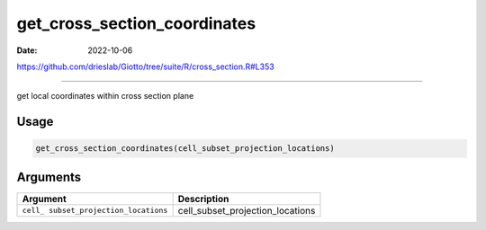 =============================
get_cross_section_coordinates
=============================

:Date: 2022-10-06

https://github.com/drieslab/Giotto/tree/suite/R/cross_section.R#L353

===========

get local coordinates within cross section plane

Usage
=====

.. code:: r

   get_cross_section_coordinates(cell_subset_projection_locations)

Arguments
=========

+-------------------------------+--------------------------------------+
| Argument                      | Description                          |
+===============================+======================================+
| ``cell_                       | cell_subset_projection_locations     |
| subset_projection_locations`` |                                      |
+-------------------------------+--------------------------------------+
